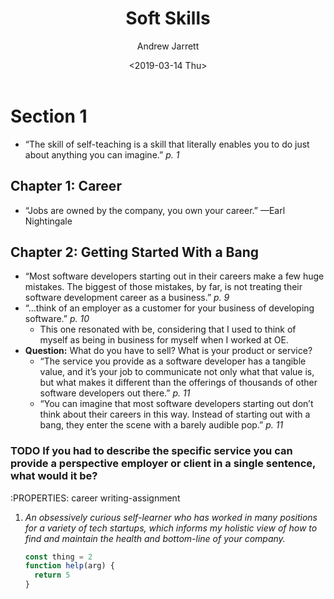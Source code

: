 #+TITLE: Soft Skills
#+DATE: <2019-03-14 Thu>
#+AUTHOR: Andrew Jarrett
#+EMAIL: ahrjarrett@gmail.com

* Section 1
  :LOGBOOK:
  CLOCK: [2017-12-13 Wed 03:47]--[2017-12-13 Wed 04:12] =>  0:25
  :END:
  - “The skill of self-teaching is a skill that literally enables you to do just about anything you can imagine.” /p. 1/
** Chapter 1: Career
   - “Jobs are owned by the company, you own your career.” —Earl Nightingale
** Chapter 2: Getting Started With a Bang
   - “Most software developers starting out in their careers make a few huge mistakes. The biggest of those mistakes, by far, is not treating their software development career as a business.” /p. 9/
   - “...think of an employer as a customer for your business of developing software.” /p. 10/
     - This one resonated with be, considering that I used to think of myself as being in business for myself when I worked at OE.
   - *Question:* What do you have to sell? What is your product or service?
     - “The service you provide as a software developer has a tangible value, and it’s your job to communicate not only what that value is, but what makes it different than the offerings of thousands of other software developers out there.” /p. 11/
     - “You can imagine that most software developers starting out don’t think about their careers in this way. Instead of starting out with a bang, they enter the scene with a barely audible pop.” /p. 11/
*** TODO If you had to describe the specific service you can provide a perspective employer or client in a single sentence, what would it be?
    :PROPERTIES: career writing-assignment
**** /An obsessively curious self-learner who has worked in many positions for a variety of tech startups, which informs my holistic view of how to find and maintain the health and bottom-line of your company./
#+BEGIN_SRC js
const thing = 2
function help(arg) {
  return 5
}

#+END_SRC

